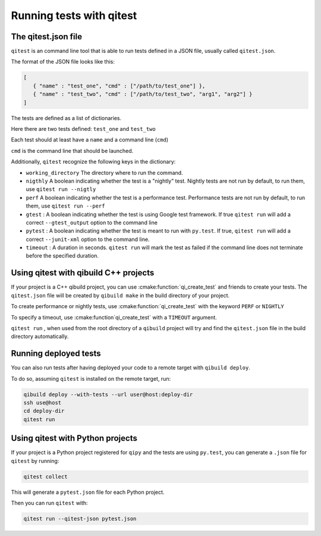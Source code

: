 .. _qitest-tutorial:

Running tests with qitest
=========================

The qitest.json file
---------------------

``qitest`` is an command line tool that is able to run tests defined in a
JSON file, usually called ``qitest.json``.

The format of the JSON file looks like this:

.. code-block:: json

    [
       { "name" : "test_one", "cmd" : ["/path/to/test_one"] },
       { "name" : "test_two", "cmd" : ["/path/to/test_two", "arg1", "arg2"] }
    ]

The tests are defined as a list of dictionaries.

Here there are two tests defined: ``test_one`` and ``test_two``

Each test should at least have a ``name`` and a command line (``cmd``)

``cmd`` is the command line that should be launched.

Additionally, ``qitest`` recognize the following keys in the dictionary:

* ``working_directory`` The directory where to run the command.
* ``nigthly`` A boolean indicating whether the test is a "nightly" test.
  Nightly tests are not run by default, to run them, use ``qitest run --nigtly``
* ``perf`` A boolean indicating whether the test is a performance test.
  Performance tests are not run by default, to run them, use ``qitest run --perf``
* ``gtest`` : A boolean indicating whether the test is using Google test framework.
  If true ``qitest run`` will add a correct ``--gtest_output`` option to the
  command line
* ``pytest`` : A boolean indicating whether the test is meant to run with ``py.test``.
  If true, ``qitest run`` will add a correct ``--junit-xml`` option to the command line.
* ``timeout`` : A duration in seconds. ``qitest run`` will mark the test as failed
  if the command line does not terminate before the specified duration.


Using qitest with qibuild C++ projects
--------------------------------------

If your project is a C++ qibuild project, you can use
:cmake:function:`qi_create_test` and friends to create your tests.
The ``qitest.json`` file will be created by ``qibuild make`` in the build directory
of your project.

To create performance or nightly tests, use :cmake:function:`qi_create_test` with
the keyword ``PERF`` or ``NIGHTLY``

To specify a timeout, use :cmake:function`qi_create_test` with a ``TIMEOUT`` argument.

``qitest run`` , when used from the root directory of a ``qibuild`` project
will try and find the ``qitest.json`` file in the build directory automatically.

Running deployed tests
----------------------

You can also run tests after having deployed your code to a remote target with
``qibuild deploy``.

To do so, assuming ``qitest`` is installed on the remote target, run:

.. code-block:: console

    qibuild deploy --with-tests --url user@host:deploy-dir
    ssh use@host
    cd deploy-dir
    qitest run


Using qitest with Python projects
----------------------------------

If your project is a Python project registered for ``qipy`` and the tests are
using ``py.test``, you can generate a ``.json`` file for ``qitest`` by running:

.. code-block:: console

    qitest collect

This will generate a ``pytest.json`` file for each Python project.

Then you can run ``qitest`` with:

.. code-block:: console

    qitest run --qitest-json pytest.json
